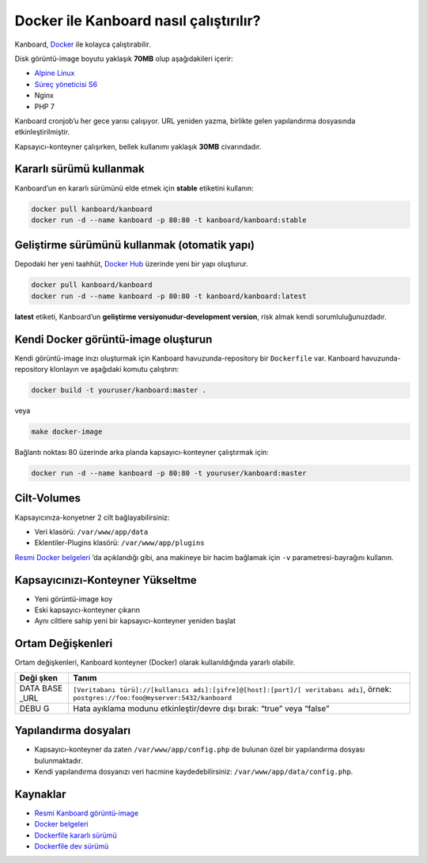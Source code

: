 Docker ile Kanboard nasıl çalıştırılır?
=======================================

Kanboard, `Docker <https://www.docker.com>`__ ile kolayca
çalıştırabilir.

Disk görüntü-image boyutu yaklaşık **70MB** olup aşağıdakileri içerir:

-  `Alpine Linux <http://alpinelinux.org/>`__
-  `Süreç yöneticisi S6 <http://skarnet.org/software/s6/>`__
-  Nginx
-  PHP 7

Kanboard cronjob’u her gece yarısı çalışıyor. URL yeniden yazma,
birlikte gelen yapılandırma dosyasında etkinleştirilmiştir.

Kapsayıcı-konteyner çalışırken, bellek kullanımı yaklaşık **30MB**
civarındadır.

Kararlı sürümü kullanmak
------------------------

Kanboard’un en kararlı sürümünü elde etmek için **stable** etiketini
kullanın:

.. code:: bash

    docker pull kanboard/kanboard
    docker run -d --name kanboard -p 80:80 -t kanboard/kanboard:stable

Geliştirme sürümünü kullanmak (otomatik yapı)
---------------------------------------------

Depodaki her yeni taahhüt, `Docker
Hub <https://registry.hub.docker.com/u/kanboard/kanboard/>`__ üzerinde
yeni bir yapı oluşturur.

.. code:: bash

    docker pull kanboard/kanboard
    docker run -d --name kanboard -p 80:80 -t kanboard/kanboard:latest

**latest** etiketi, Kanboard’un **geliştirme versiyonudur-development
version**, risk almak kendi sorumluluğunuzdadır.

Kendi Docker görüntü-image oluşturun
------------------------------------

Kendi görüntü-image inızı oluşturmak için Kanboard havuzunda-repository
bir ``Dockerfile`` var. Kanboard havuzunda-repository klonlayın ve
aşağıdaki komutu çalıştırın:

.. code:: bash

    docker build -t youruser/kanboard:master .

veya

.. code:: bash

    make docker-image

Bağlantı noktası 80 üzerinde arka planda kapsayıcı-konteyner çalıştırmak
için:

.. code:: bash

    docker run -d --name kanboard -p 80:80 -t youruser/kanboard:master

Cilt-Volumes
------------

Kapsayıcınıza-konyetner 2 cilt bağlayabilirsiniz:

-  Veri klasörü: ``/var/www/app/data``
-  Eklentiler-Plugins klasörü: ``/var/www/app/plugins``

`Resmi Docker belgeleri <https://docs.docker.com/storage/volumes/>`__
’da açıklandığı gibi, ana makineye bir hacim bağlamak için ``-v``
parametresi-bayrağını kullanın.

Kapsayıcınızı-Konteyner Yükseltme
---------------------------------

-  Yeni görüntü-image koy
-  Eski kapsayıcı-konteyner çıkarın
-  Aynı ciltlere sahip yeni bir kapsayıcı-konteyner yeniden başlat

Ortam Değişkenleri
------------------

Ortam değişkenleri, Kanboard konteyner (Docker) olarak kullanıldığında
yararlı olabilir.

+------+---------------------------------------------------------------+
| Deği | Tanım                                                         |
| şken |                                                               |
+======+===============================================================+
| DATA | ``[Veritabanı türü]://[kullanıcı adı]:[şifre]@[host]:[port]/[ |
| BASE | veritabanı adı]``,                                            |
| _URL | örnek: ``postgres://foo:foo@myserver:5432/kanboard``          |
+------+---------------------------------------------------------------+
| DEBU | Hata ayıklama modunu etkinleştir/devre dışı bırak: “true”     |
| G    | veya “false”                                                  |
+------+---------------------------------------------------------------+

Yapılandırma dosyaları
----------------------

-  Kapsayıcı-konteyner da zaten ``/var/www/app/config.php`` de bulunan
   özel bir yapılandırma dosyası bulunmaktadır.
-  Kendi yapılandırma dosyanızı veri hacmine kaydedebilirsiniz:
   ``/var/www/app/data/config.php``.

Kaynaklar
---------

-  `Resmi Kanboard
   görüntü-image <https://registry.hub.docker.com/u/kanboard/kanboard/>`__
-  `Docker belgeleri <https://docs.docker.com/>`__
-  `Dockerfile kararlı sürümü <https://github.com/kanboard/docker>`__
-  `Dockerfile dev
   sürümü <https://github.com/kanboard/kanboard/blob/master/Dockerfile>`__

